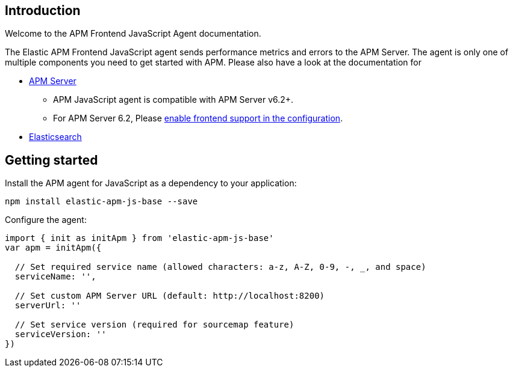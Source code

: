 [[intro]]
== Introduction

Welcome to the APM Frontend JavaScript Agent documentation.

The Elastic APM Frontend JavaScript agent sends performance metrics and errors to the APM Server.
The agent is only one of multiple components you need to get started with APM.
Please also have a look at the documentation for

 * https://www.elastic.co/guide/en/apm/server/current/index.html[APM Server]
 ** APM JavaScript agent is compatible with APM Server v6.2+.
 ** For APM Server 6.2, Please https://www.elastic.co/guide/en/apm/server/6.2/frontend.html[enable frontend support in the configuration].
 * https://www.elastic.co/guide/en/elasticsearch/reference/current/index.html[Elasticsearch]


[[getting-started]]
== Getting started

Install the APM agent for JavaScript as a dependency to your application:

[source,bash]
----
npm install elastic-apm-js-base --save
----

Configure the agent:

[source,js]
----
import { init as initApm } from 'elastic-apm-js-base'
var apm = initApm({
  
  // Set required service name (allowed characters: a-z, A-Z, 0-9, -, _, and space)
  serviceName: '',

  // Set custom APM Server URL (default: http://localhost:8200)
  serverUrl: ''
  
  // Set service version (required for sourcemap feature)
  serviceVersion: ''
})
----
